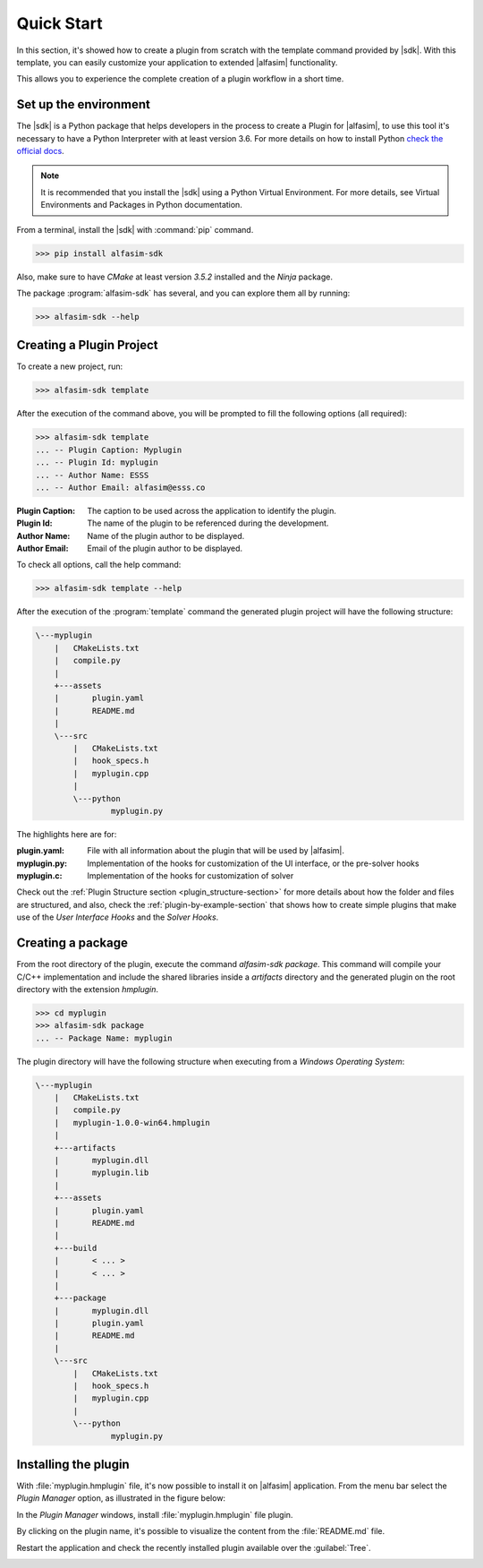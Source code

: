 .. _quick-start-section:

Quick Start
===========

In this section, it's showed how to create a plugin from scratch with the template command provided by |sdk|.
With this template, you can easily customize your application to extended |alfasim| functionality.

This allows you to experience the complete creation of a plugin workflow in a short time.


Set up the environment
----------------------

The |sdk| is a Python package that helps developers in the process to create a Plugin for |alfasim|, to use
this tool it's necessary to have a Python Interpreter with at least version 3.6. For more details on how to install Python `check
the official docs <https://www.python.org/downloads/>`_.

.. note::

    It is recommended that you install the |sdk| using a Python Virtual Environment.
    For more details, see Virtual Environments and Packages in Python documentation.

From a terminal, install the |sdk| with :command:`pip` command.

.. code-block:: console

    >>> pip install alfasim-sdk


Also, make sure to have `CMake` at least version `3.5.2` installed and the `Ninja` package.

The package :program:`alfasim-sdk` has several, and you can explore them all by running:

.. code-block:: bash

   >>> alfasim-sdk --help

Creating a Plugin Project
-------------------------

To create a new project, run:

.. code-block:: bash

   >>> alfasim-sdk template

After the execution of the command above, you will be prompted to fill the following options (all required):

.. code-block:: bash

    >>> alfasim-sdk template
    ... -- Plugin Caption: Myplugin
    ... -- Plugin Id: myplugin
    ... -- Author Name: ESSS
    ... -- Author Email: alfasim@esss.co


:Plugin Caption: The caption to be used across the application to identify the plugin.
:Plugin Id: The name of the plugin to be referenced during the development.
:Author Name: Name of the plugin author to be displayed.
:Author Email: Email of the plugin author to be displayed.


To check all options, call the help command:

.. code-block:: bash

   >>> alfasim-sdk template --help

After the execution of the :program:`template` command the generated plugin project will have the following structure:

.. code-block:: bash

    \---myplugin
        |   CMakeLists.txt
        |   compile.py
        |
        +---assets
        |       plugin.yaml
        |       README.md
        |
        \---src
            |   CMakeLists.txt
            |   hook_specs.h
            |   myplugin.cpp
            |
            \---python
                    myplugin.py

The highlights here are for:

:plugin.yaml: File with all information about the plugin that will be used by |alfasim|.
:myplugin.py: Implementation of the hooks for customization of the UI interface, or the pre-solver hooks
:myplugin.c:  Implementation of the hooks for customization of solver


Check out the :ref:`Plugin Structure section <plugin_structure-section>` for more details about how the folder and files are structured, and
also, check the :ref:`plugin-by-example-section` that shows how to create simple plugins that make use of the `User Interface Hooks` and the `Solver Hooks`.

Creating a package
------------------

From the root directory of the plugin, execute the command `alfasim-sdk package`.
This command will compile your C/C++ implementation and include the shared libraries inside a `artifacts` directory and
the generated plugin on the root directory with the extension `hmplugin`.

.. code-block:: bash

    >>> cd myplugin
    >>> alfasim-sdk package
    ... -- Package Name: myplugin

The plugin directory will have the following structure when executing from a `Windows Operating System`:

.. code-block:: bash

    \---myplugin
        |   CMakeLists.txt
        |   compile.py
        |   myplugin-1.0.0-win64.hmplugin
        |
        +---artifacts
        |       myplugin.dll
        |       myplugin.lib
        |
        +---assets
        |       plugin.yaml
        |       README.md
        |
        +---build
        |       < ... >
        |       < ... >
        |
        +---package
        |       myplugin.dll
        |       plugin.yaml
        |       README.md
        |
        \---src
            |   CMakeLists.txt
            |   hook_specs.h
            |   myplugin.cpp
            |
            \---python
                    myplugin.py

Installing the plugin
---------------------

With :file:`myplugin.hmplugin` file, it's now possible to install it on |alfasim| application.
From the menu bar select the `Plugin Manager` option, as illustrated in the figure below:

.. image:: _static/quick_start/menu_bar.png
    :target: _static/quick_start/menu_bar.png

In the `Plugin Manager` windows, install :file:`myplugin.hmplugin` file plugin.

.. image:: _static/quick_start/plugin_manager_empty.png
    :target: _static/quick_start/plugin_manager_empty.png

By clicking on the plugin name, it's possible to visualize the content from the :file:`README.md` file.

.. image:: _static/quick_start/plugin_manager_with_plugin.png
    :target: _static/quick_start/plugin_manager_with_plugin.png

Restart the application and check the recently installed plugin available over the :guilabel:`Tree`.

.. image:: _static/quick_start/tree_with_plugin.png
    :target: _static/quick_start/tree_with_plugin.png
